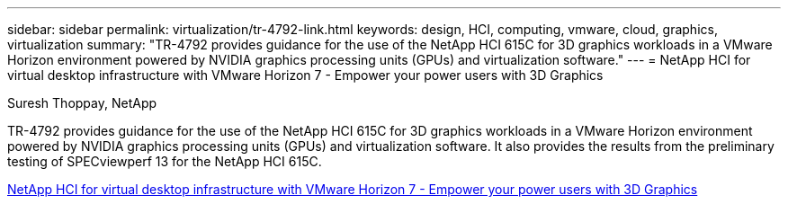 ---
sidebar: sidebar
permalink: virtualization/tr-4792-link.html
keywords: design, HCI, computing, vmware, cloud, graphics, virtualization
summary: "TR-4792 provides guidance for the use of the NetApp HCI 615C for 3D graphics workloads in a VMware Horizon environment powered by NVIDIA graphics processing units (GPUs) and virtualization software."
---
= NetApp HCI for virtual desktop infrastructure with VMware Horizon 7 - Empower your power users with 3D Graphics

:hardbreaks:
:nofooter:
:icons: font
:linkattrs:
:imagesdir: ./../media/

Suresh Thoppay, NetApp

TR-4792 provides guidance for the use of the NetApp HCI 615C for 3D graphics workloads in a VMware Horizon environment powered by NVIDIA graphics processing units (GPUs) and virtualization software. It also provides the results from the preliminary testing of SPECviewperf 13 for the NetApp HCI 615C.

link:https://www.netapp.com/pdf.html?item=/media/7125-tr4792pdf.pdf[ NetApp HCI for virtual desktop infrastructure with VMware Horizon 7 - Empower your power users with 3D Graphics^] 